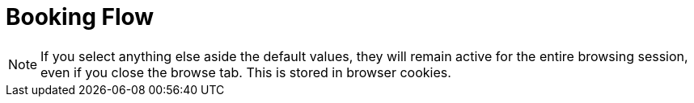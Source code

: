 = Booking Flow


[NOTE]
====
If you select anything else aside the default values, they will remain active for the entire browsing session, even if you close the browse tab. This is stored in browser cookies.
====
